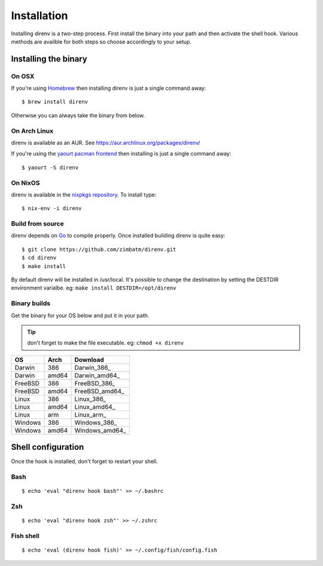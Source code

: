 Installation
============

Installing direnv is a two-step process. First install the binary into your path
and then activate the shell hook. Various methods are availble for both steps so
choose accordingly to your setup.

Installing the binary
---------------------

On OSX
^^^^^^

If you're using `Homebrew <http://brew.sh>`_ then installing direnv is just a
single command away::

    $ brew install direnv

Otherwise you can always take the binary from below.

On Arch Linux
^^^^^^^^^^^^^

direnv is available as an AUR. See https://aur.archlinux.org/packages/direnv/

If you're using the `yaourt pacman frontend <http://archlinux.fr/yaourt-en>`_ then
installing is just a single command away::

    $ yaourt -S direnv

On NixOS
^^^^^^^^

direnv is available in the `nixpkgs repository <http://nixos.org/nixpkgs/>`_. 
To install type::

    $ nix-env -i direnv


Build from source
^^^^^^^^^^^^^^^^^

direnv depends on `Go <http://golang.org>`_ to compile properly. Once installed
building direnv is quite easy::

    $ git clone https://github.com/zimbatm/direnv.git
    $ cd direnv
    $ make install

By default direnv will be installed in /usr/local. It's possible to change the
destination by setting the DESTDIR environment varialbe. eg: 
``make install DESTDIR=/opt/direnv``

Binary builds
^^^^^^^^^^^^^

Get the binary for your OS below and put it in your path.

.. tip:: don't forget to make the file executable. eg: ``chmod +x direnv``

=======  =====  ==============
OS       Arch   Download
=======  =====  ==============
Darwin   386    Darwin_386_
Darwin   amd64  Darwin_amd64_
FreeBSD  386    FreeBSD_386_
FreeBSD  amd64  FreeBSD_amd64_
Linux    386    Linux_386_
Linux    amd64  Linux_amd64_
Linux    arm    Linux_arm_
Windows  386    Windows_386_
Windows  amd64  Windows_amd64_
=======  =====  ==============

Shell configuration
-------------------

Once the hook is installed, don't forget to restart your shell.

Bash
^^^^

::

    $ echo 'eval "direnv hook bash"' >> ~/.bashrc

Zsh
^^^

::

    $ echo 'eval "direnv hook zsh"' >> ~/.zshrc

Fish shell
^^^^^^^^^^

::

    $ echo 'eval (direnv hook fish)' >> ~/.config/fish/config.fish




